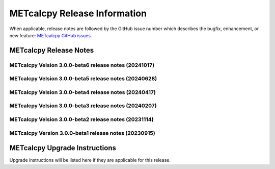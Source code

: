*****************************
METcalcpy Release Information
*****************************

When applicable, release notes are followed by the GitHub issue number which
describes the bugfix, enhancement, or new feature: `METcalcpy GitHub issues. <https://github.com/dtcenter/METcalcpy/issues>`_

METcalcpy Release Notes
=======================

METcalcpy Velsion 3.0.0-beta6 release notes (20241017)
------------------------------------------------------

  .. dropdown:: New Functionality

     None

  .. dropdown:: Enhancements

     * Improve logging for 5 STIGs (`METplus-Internal#46 <https://github.com/dtcenter/METplus-Internal/issues/46>`_)

  .. dropdown:: Internal

     None

  .. dropdown:: Bugfixes

     * Bugfix: MODE CSI calculations result in spurious results (`#360 <https://github.com/dtcenter/METcalcpy/issues/360>`_)


METcalcpy Velsion 3.0.0-beta5 release notes (20240628)
------------------------------------------------------


  .. dropdown:: New Functionality

     * **Add updates to MPR writer and fix bugs for stratosphere** (`#385 <https://github.com/dtcenter/METcalcpy/issues/385>`_)

  .. dropdown:: Enhancements

     * **Enhance METcalcpy to use the TOTAL_DIR column when aggregate statistics wind direction statistics in the VL1L2, VAL1L2, and VCNT columns** (`#384 <https://github.com/dtcenter/METcalcpy/issues/384>`_)

  .. dropdown:: Internal

     * Update GitHub issue and pull request templates to reflect the current development workflow details  (`#326 <https://github.com/dtcenter/METcalcpy/issues/326>`_)
     * Consider using only .yml or only .yaml extensions  (`#349 <https://github.com/dtcenter/METcalcpy/issues/349>`_)
     * Code coverage statistics  (`#54 <https://github.com/dtcenter/METplus-Internal/issues/54>`_)


  .. dropdown:: Bugfixes


METcalcpy Velsion 3.0.0-beta4 release notes (20240417)
------------------------------------------------------


  .. dropdown:: New Functionality


  .. dropdown:: Enhancements
 
     * Add calculation for Terrestrial Coupling Index (`#364 <https://github.com/dtcenter/METcalcpy/issues/364>`_)
     * Enhance aggregate statistics for ECNT,VL1L2,VAL1L2 and VCNT (`#361 <https://github.com/dtcenter/METcalcpy/issues/361>`_)


  .. dropdown:: Internal

     * Develop sonarqube capabilities  (`#367 <https://github.com/dtcenter/METcalcpy/issues/367>`_)
     * Add github action for sonarqube   (`#366 <https://github.com/dtcenter/METcalcpy/issues/366>`_)
     * Updated pythoh requirements.txt   (`#355 <https://github.com/dtcenter/METcalcpy/issues/355>`_)
     * Modified python requirements section of Users Guide   (`#352 <https://github.com/dtcenter/METcalcpy/issues/352>`_)


  .. dropdown:: Bugfixes


     * Address negative values returned by calculate_bcmse() and calculate_bcrmse() in sl1l2_statistics module (`#329 <https://github.com/dtcenter/METcalcpy/issues/329>`_)

METcalcpy Velsion 3.0.0-beta3 release notes (20240207)
------------------------------------------------------


  .. dropdown:: New Functionality


  .. dropdown:: Enhancements
 
     * **Create aggregation support for MET .stat output** (`#325 <https://github.com/dtcenter/METcalcpy/issues/325>`_)


  .. dropdown:: Internal

     * Update GitHub actions workflows to switch from node 16 to node 20  (`#345 <https://github.com/dtcenter/METcalcpy/issues/345>`_)


  .. dropdown:: Bugfixes


     * Address negative values returned by calculate_bcmse() and calculate_bcrmse() in sl1l2_statistics module (`#329 <https://github.com/dtcenter/METcalcpy/issues/329>`_)


METcalcpy Velsion 3.0.0-beta2 release notes (20231114)
------------------------------------------------------

  .. dropdown:: New Functionality

  .. dropdown:: Enhancements

  .. dropdown:: Internal

     * Change second person references to third (`#315 <https://github.com/dtcenter/METcalcpy/issues/315>`_)
     * Enhanced documentation for Difficulty index (`#332 <https://github.com/dtcenter/METcalcpy/issues/332>`_)

  .. dropdown:: Bugfixes

     * Add missing reliability statistics (`#330 <https://github.com/dtcenter/METcalcpy/issues/330>`_)

METcalcpy Version 3.0.0-beta1 release notes (20230915)
------------------------------------------------------

  .. dropdown:: New Functionality

  .. dropdown:: Enhancements

  .. dropdown:: Internal

  .. dropdown:: Bugfixes

     * Remove reset_index from various calculations (`#322 <https://github.com/dtcenter/METcalcpy/issues/322>`_)


METcalcpy Upgrade Instructions
==============================

Upgrade instructions will be listed here if they are applicable
for this release.
